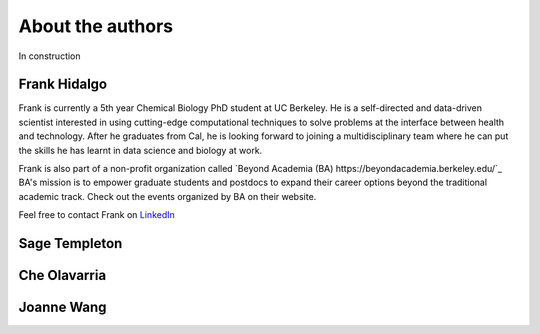 About the authors
==================

In construction

Frank Hidalgo
--------------
Frank is currently a 5th year Chemical Biology PhD student at UC Berkeley. He is a self-directed and data-driven scientist interested in using cutting-edge computational techniques to solve problems at the interface between health and technology. After he graduates from Cal, he is looking forward to joining a multidisciplinary team where he can put the skills he has learnt in data science and biology at work.

Frank is also part of a non-profit organization called `Beyond Academia (BA) https://beyondacademia.berkeley.edu/`_ BA's mission is to empower graduate students and postdocs to expand their career options beyond the traditional academic track. Check out the events organized by BA on their website.

Feel free to contact Frank on `LinkedIn <https://www.linkedin.com/in/frankhidalgo/>`_ 



Sage Templeton
---------------

Che Olavarria
---------------

Joanne Wang
-------------
